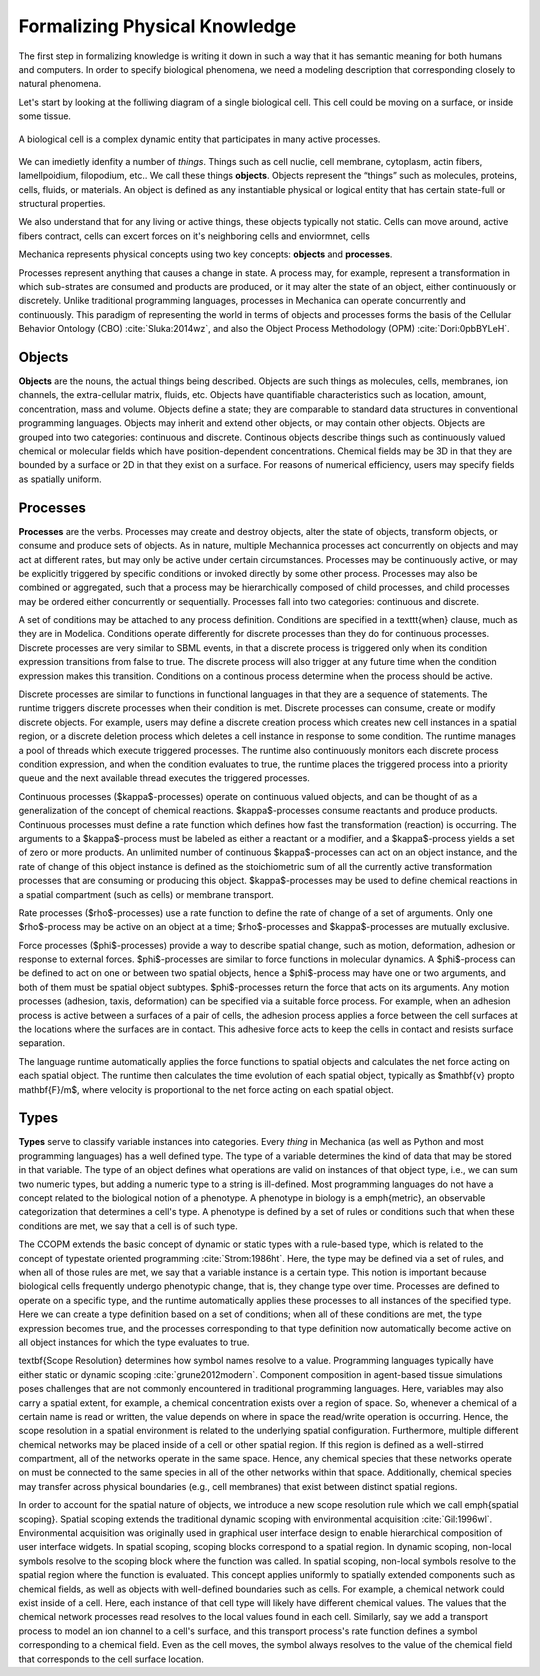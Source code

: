Formalizing Physical Knowledge
******************************


The first step in formalizing knowledge is writing it down in such a way that it
has semantic meaning for both humans and computers. In order to specify
biological phenomena, we need a modeling description that corresponding closely
to natural phenomena.

Let's start by looking at the folliwing diagram of a single biological
cell. This cell could be moving on a surface, or inside some tissue. 

.. figure:: cell_1.jpg
    :width: 70 %
    :align: center

    A biological cell is a complex dynamic entity that participates in many
    active processes.

We can imedietly idenfity a number of *things*. Things such as cell nuclie, cell
membrane, cytoplasm, actin fibers, lamellpoidium, filopodium, etc.. We call
these things **objects**. Objects represent the “things” such as molecules, proteins,
cells, fluids, or materials. An object is defined as any instantiable physical
or logical entity that has certain state-full or structural
properties.

We also understand that for any living or active things, these objects typically
not static. Cells can move around, active fibers contract, cells can excert
forces on it's neighboring cells and enviormnet, cells 



Mechanica represents physical concepts using two key concepts: **objects** and
**processes**.

Processes represent anything that causes a change in state. A
process may, for example, represent a transformation in which sub-strates are
consumed and products are produced, or it may alter the state of an object,
either continuously or discretely. Unlike traditional programming languages,
processes in Mechanica can operate concurrently and continuously. This paradigm
of representing the world in terms of objects and processes forms the basis of
the Cellular Behavior Ontology (CBO) :cite:`Sluka:2014wz`, and also the Object
Process Methodology (OPM) :cite:`Dori:0pbBYLeH`.


Objects
=======

   	
**Objects** are the nouns, the actual things being described. Objects are such
things as molecules, cells, membranes, ion channels, the extra-cellular matrix,
fluids, etc. Objects have quantifiable characteristics such as location, amount,
concentration, mass and volume. Objects define a state; they are comparable to
standard data structures in conventional programming languages. Objects may
inherit and extend other objects, or may contain other objects. Objects are
grouped into two categories: continuous and discrete. Continous objects describe
things such as continuously valued chemical or molecular fields which have
position-dependent concentrations. Chemical fields may be 3D in that they are
bounded by a surface or 2D in that they exist on a surface. For reasons of
numerical efficiency, users may specify fields as spatially uniform.


Processes
=========
**Processes** are the verbs. Processes may create and destroy objects, alter the
state of objects, transform objects, or consume and produce sets of objects. As
in nature, multiple Mechannica processes act concurrently on objects and may act at
different rates, but may only be active under certain circumstances. Processes
may be continuously active, or may be explicitly triggered  by specific
conditions or invoked directly by some other process. Processes may also be
combined or aggregated, such that a process may be hierarchically composed of
child processes, and child processes may be ordered either concurrently or
sequentially. Processes fall into two categories: continuous and discrete.



A set of conditions may be attached to any process definition. Conditions are
specified in a \texttt{when} clause, much as they are in Modelica. Conditions
operate differently for discrete processes than they do for continuous
processes. Discrete processes are very similar to SBML events, in that a
discrete process is triggered only when its condition expression transitions
from false to true. The discrete process will also trigger at any future time
when the condition expression makes this transition. Conditions on a continous
process determine when the process should be active.


Discrete processes are  similar to functions in functional languages in that
they are a sequence of statements. The runtime triggers discrete processes when
their condition is met. Discrete processes can consume, create or modify
discrete objects. For example, users may define a discrete creation process
which creates new cell instances in a spatial region, or a discrete deletion
process which deletes a cell instance in response to some condition. The runtime
manages a pool of threads which execute triggered processes. The runtime also
continuously monitors each discrete process condition expression, and when the
condition evaluates to true, the runtime places the triggered process into a
priority queue and the next available thread executes the triggered processes.


Continuous processes ($\kappa$-processes) operate on continuous valued objects, and can be thought of as a generalization of the concept of chemical reactions. $\kappa$-processes consume reactants and produce products. Continuous processes must define a rate function which defines how fast the transformation (reaction) is occurring. The arguments to a $\kappa$-process must be labeled as either a reactant or a modifier, and a $\kappa$-process yields a set of zero or more products. An unlimited number of continuous $\kappa$-processes can act on an object instance, and the rate of change of this object instance is defined as the stoichiometric sum of all the currently active transformation processes that are consuming or producing this object. $\kappa$-processes may be used to define chemical reactions in a spatial compartment (such as cells) or membrane transport. 

Rate processes ($\rho$-processes) use a rate function to define the rate of change of a set of arguments. Only one $\rho$-process may be active on an object at a time; $\rho$-processes and $\kappa$-processes are mutually exclusive. 

Force processes ($\phi$-processes) provide a way to describe spatial change, such as motion, deformation, adhesion or response to  external forces. $\phi$-processes are similar to force functions in molecular dynamics. A $\phi$-process can be defined to act on one or between two spatial objects, hence a $\phi$-process may have one or two arguments, and both of them must be spatial object subtypes. $\phi$-processes return the force that acts on its arguments. Any motion processes (adhesion, taxis, deformation) can be specified via a suitable force process. For example, when an adhesion process is active between a surfaces of a pair of cells, the adhesion process applies a force between the cell surfaces at the locations where the surfaces are in contact. This adhesive force acts to keep the cells in contact and resists surface separation. 

The language runtime automatically applies the force functions to spatial objects and calculates the net force acting on each spatial object. The runtime then calculates the time evolution of each spatial object, typically as $\mathbf{v} \propto \mathbf{F}/m$, where velocity is proportional to the net force acting on each spatial object. 

Types
=====
**Types** serve to classify variable instances into categories. Every *thing* in
Mechanica (as well as Python and most programming languages)
has a well defined type. The type of a variable determines the kind of data that may be stored in that variable. The type of an object defines what operations are valid on instances of that object type, i.e., we can sum two numeric types, but adding a numeric type to a string is ill-defined. Most programming languages do not have a concept related to the biological notion of a phenotype. A phenotype in biology is a \emph{metric}, an observable categorization that determines a cell's type. A phenotype is defined by a set of rules or conditions such that when these conditions are met, we say that a cell is of such type.

The CCOPM extends the basic concept of dynamic or static types with a rule-based
type, which is related to the concept of typestate oriented programming :cite:`Strom:1986ht`. Here, the type may be defined via a set of rules, and when all of those rules are met, we say that a variable instance is a certain type. This notion is important because biological cells frequently undergo phenotypic change, that is, they change type over time. Processes are defined to operate on a specific type, and the runtime automatically applies these processes to all instances of the specified type. Here we can create a type definition based on a set of conditions; when all of these conditions are met, the type expression becomes true, and the processes corresponding to that type definition now automatically become active on all object instances for which the type evaluates to true. 

\textbf{Scope Resolution} determines how symbol names resolve to a
value. Programming languages typically have either static or dynamic scoping :cite:`grune2012modern`. Component composition in agent-based tissue simulations poses challenges that are not commonly encountered in traditional programming languages. Here, variables may also carry a spatial extent, for example, a chemical concentration exists over a region of space. So, whenever a chemical of a certain name is read or written, the value depends on where in space the read/write operation is occurring. Hence, the scope resolution in a spatial environment is related to the underlying spatial configuration. Furthermore, multiple different chemical networks may be placed inside of a cell or other spatial region. If this region is defined as a well-stirred compartment, all of the networks operate in the same space. Hence, any chemical species that these networks operate on must be connected to the same species in all of the other networks within that space. Additionally, chemical species may transfer across physical boundaries (e.g., cell membranes) that exist between distinct spatial regions. 

In order to account for the spatial nature of objects, we introduce a new scope
resolution rule which we call \emph{spatial scoping}. Spatial scoping extends
the traditional dynamic scoping with  environmental acquisition :cite:`Gil:1996wl`. Environmental acquisition was originally used in graphical user interface design to enable hierarchical composition of user interface widgets. In spatial scoping, scoping blocks correspond to a spatial region. In dynamic scoping, non-local symbols resolve to the scoping block where the function was called. In spatial scoping, non-local symbols resolve to the spatial region where the function is evaluated. This concept applies uniformly to spatially extended components such as chemical fields, as well as objects with well-defined boundaries such as cells. For example, a chemical network could exist inside of a cell. Here, each instance of that cell type will likely have different chemical values. The values that the chemical network processes read resolves to the local values found in each cell. Similarly, say we add a transport process to model an ion channel to a cell's surface, and this transport process's rate function defines a symbol corresponding to a chemical field. Even as the cell moves, the symbol always resolves to the value of the chemical field that corresponds to the cell surface location. 


